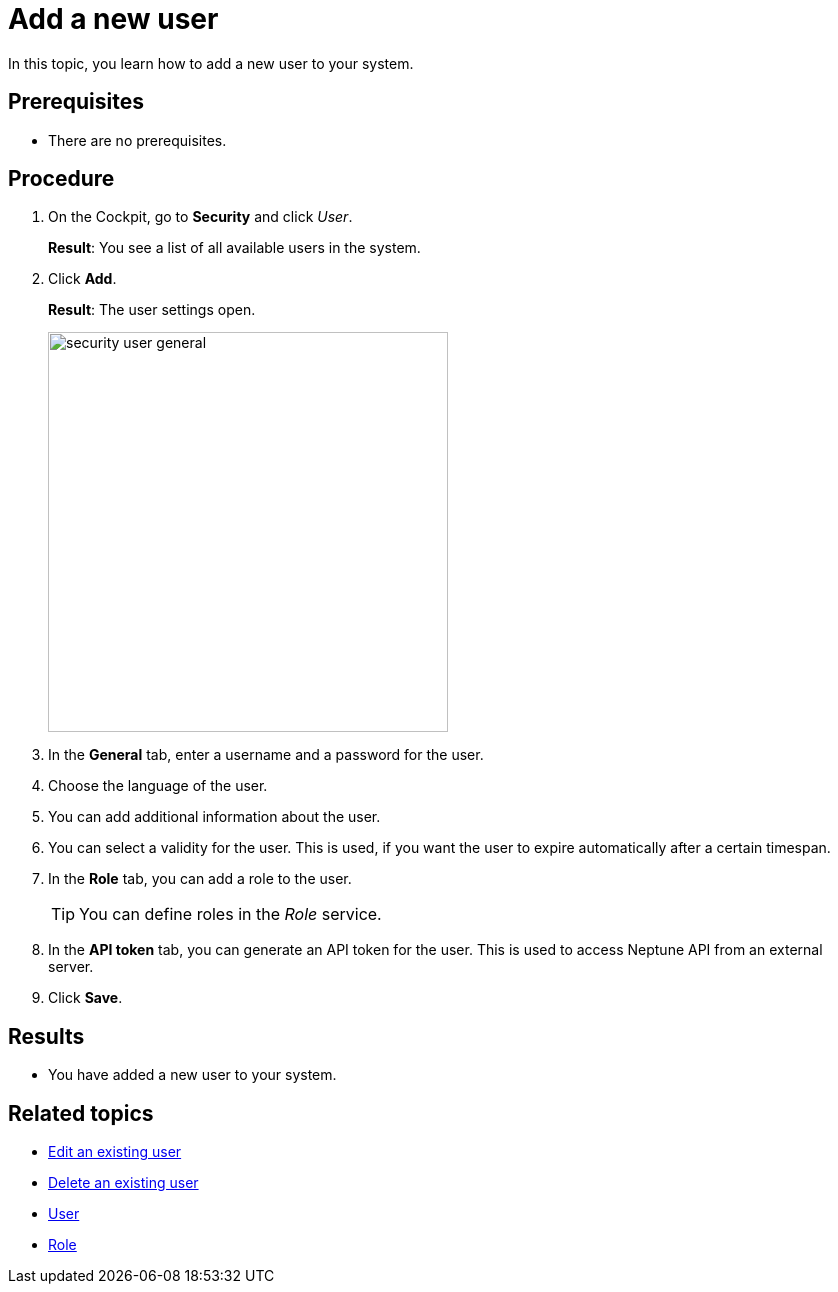 = Add a new user

In this topic, you learn how to add a new user to your system.

== Prerequisites
* There are no prerequisites.

== Procedure
. On the Cockpit, go to *Security* and click _User_.
+
*Result*: You see a list of all available users in the system.
. Click *Add*.
+
*Result*: The user settings open.
+
image:security-user-general.png[width=400]
. In the *General* tab, enter a username and a password for the user.
. Choose the language of the user.
. You can add additional information about the user.
. You can select a validity for the user. This is used, if you want the user to expire automatically after a certain timespan.
. In the *Role* tab, you can add a role to the user.
+
TIP: You can define roles in the _Role_ service.

. In the *API token* tab, you can generate an API token for the user.
This is used to access Neptune API from an external server.
// TODO Hendrik: is that correct?
// TODO Neptune: GUI is in german ("an", "aus")
// TODO Neptune: terminology in GUI inconsistent, API token/JWT token
. Click *Save*.

== Results
* You have added a new user to your system.

== Related topics
* xref:security-edit-user.adoc[Edit an existing user]
* xref:security-delete-user.adoc[Delete an existing user]
* xref:security-user.adoc[User]
* xref:security-role.adoc[Role]